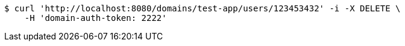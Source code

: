 [source,bash]
----
$ curl 'http://localhost:8080/domains/test-app/users/123453432' -i -X DELETE \
    -H 'domain-auth-token: 2222'
----